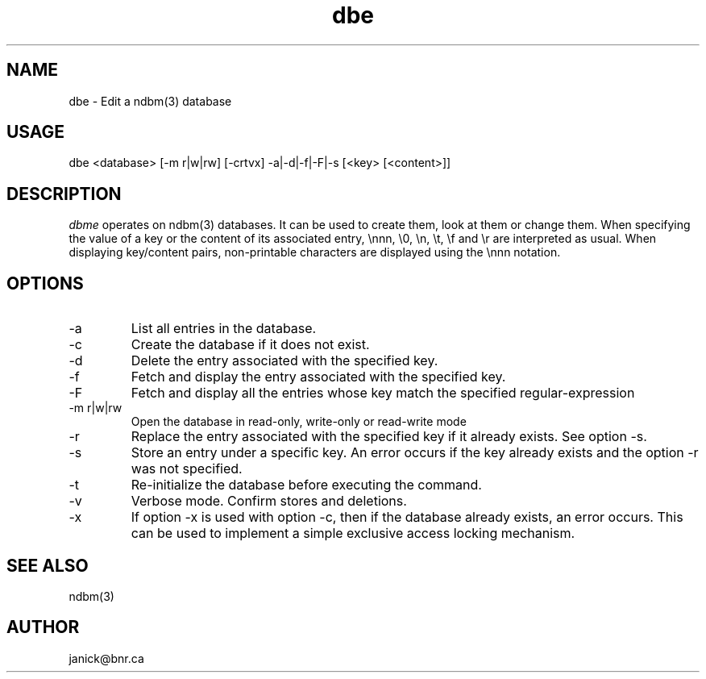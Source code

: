 .TH dbe 1 "ndbm(3) EDITOR"
.SH NAME
dbe \- Edit a ndbm(3) database
.SH USAGE
dbe <database> [-m r|w|rw] [-crtvx] -a|-d|-f|-F|-s [<key> [<content>]]
.SH DESCRIPTION
\fIdbme\fP operates on ndbm(3) databases.
It can be used to create them, look at them or change them.
When specifying the value of a key or the content of its associated entry,
\\nnn, \\0, \\n, \\t, \\f and \\r are interpreted as usual.
When displaying key/content pairs, non-printable characters are displayed
using the \\nnn notation.
.SH OPTIONS
.IP -a
List all entries in the database.
.IP -c
Create the database if it does not exist.
.IP -d
Delete the entry associated with the specified key.
.IP -f
Fetch and display the entry associated with the specified key.
.IP -F
Fetch and display all the entries whose key match the specified
regular-expression
.IP "-m r|w|rw"
Open the database in read-only, write-only or read-write mode
.IP -r
Replace the entry associated with the specified key if it already exists.
See option -s.
.IP -s
Store an entry under a specific key.
An error occurs if the key already exists and the option -r was not specified.
.IP -t
Re-initialize the database before executing the command.
.IP -v
Verbose mode.
Confirm stores and deletions.
.IP -x
If option -x is used with option -c, then if the database already exists,
an error occurs.
This can be used to implement a simple exclusive access locking mechanism.
.SH SEE ALSO
ndbm(3)
.SH AUTHOR
janick@bnr.ca

